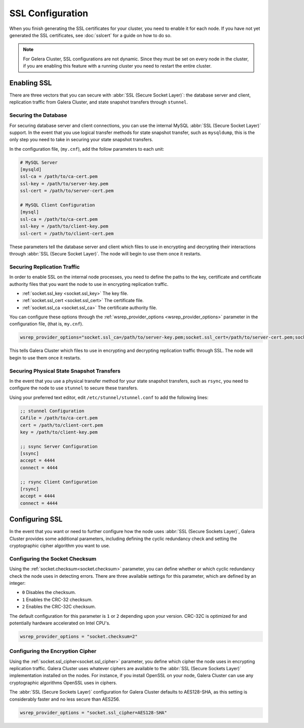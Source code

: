 =============================
SSL Configuration
=============================
.. _`using-ssl`:

When you finish generating the SSL certificates for your cluster, you need to enable it for each node.  If you have not yet generated the SSL certificates, see :doc:`sslcert` for a guide on how to do so.

.. note:: For Gelera Cluster, SSL configurations are not dynamic.  Since they must be set on every node in the cluster, if you are enabling this feature with a running cluster you need to restart the entire cluster.


-----------------------
Enabling SSL
-----------------------

There are three vectors that you can secure with :abbr:`SSL (Secure Socket Layer)`: the database server and client, replication traffic from Galera Cluster, and state snapshot transfers through ``stunnel``.


^^^^^^^^^^^^^^^^^^^^^^
Securing the Database
^^^^^^^^^^^^^^^^^^^^^^
.. _`securing-database`:

For securing database server and client connections, you can use the internal MySQL :abbr:`SSL (Secure Socket Layer)` support.  In the event that you use logical transfer methods for state snapshot transfer, such as ``mysqldump``, this is the only step you need to take in securing your state snapshot transfers.

In the configuration file, (``my.cnf``), add the follow parameters to each unit:

.. code-block:: ini

   # MySQL Server
   [mysqld]
   ssl-ca = /path/to/ca-cert.pem
   ssl-key = /path/to/server-key.pem
   ssl-cert = /path/to/server-cert.pem

   # MySQL Client Configuration
   [mysql]
   ssl-ca = /path/to/ca-cert.pem
   ssl-key = /path/to/client-key.pem
   ssl-cert = /path/to/client-cert.pem

These parameters tell the database server and client which files to use in encrypting and decrypting their interactions through :abbr:`SSL (Secure Socket Layer)`.  The node will begin to use them once it restarts.

^^^^^^^^^^^^^^^^^^^^^^^^^^^^^^
Securing Replication Traffic
^^^^^^^^^^^^^^^^^^^^^^^^^^^^^^
.. _`securing-replication-traffic`:

In order to enable SSL on the internal node processes, you need to define the paths to the key, certificate and certificate authority files that you want the node to use in encrypting replication traffic.

- :ref:`socket.ssl_key <socket.ssl_key>` The key file.

- :ref:`socket.ssl_cert <socket.ssl_cert>` The certificate file.

- :ref:`socket.ssl_ca <socket.ssl_ca>` The certificate authority file.

You can configure these options through the :ref:`wsrep_provider_options <wsrep_provider_options>` parameter in the configuration file, (that is, ``my.cnf``).
  
.. code-block:: ini
		
   wsrep_provider_options="socket.ssl_ca=/path/to/server-key.pem;socket.ssl_cert=/path/to/server-cert.pem;socket.ssl_ca=/path/to/cacert.pem"
			   
This tells Galera Cluster which files to use in encrypting and decrypting replication traffic through SSL.  The node will begin to use them once it restarts.
			  
^^^^^^^^^^^^^^^^^^^^^^^^^^^^^^^^^^^^^^^^^^^
Securing Physical State Snapshot Transfers
^^^^^^^^^^^^^^^^^^^^^^^^^^^^^^^^^^^^^^^^^^^
.. _`securing-state-transfers`:

In the event that you use a physical transfer method for your state snapshot transfers, such as ``rsync``, you need to configure the node to use ``stunnel`` to secure these transfers.

Using your preferred text editor, edit ``/etc/stunnel/stunnel.conf`` to add the following lines:

.. code-block:: ini

   ;; stunnel Configuration
   CAfile = /path/to/ca-cert.pem
   cert = /path/to/client-cert.pem
   key = /path/to/client-key.pem

   ;; ssync Server Configuration
   [ssync]
   accept = 4444
   connect = 4444

   ;; rsync Client Configuration
   [rsync]
   accept = 4444
   connect = 4444





-------------------------
Configuring SSL
-------------------------
.. _`configuring-ssl`:

In the event that you want or need to further configure how the node uses :abbr:`SSL (Secure Sockets Layer)`, Galera Cluster provides some additional parameters, including defining the cyclic redundancy check and setting the cryptographic cipher algorithm you want to use.

.. seealso:: For a complete list of available configurations available for :abbr:`SSL (Secure Sockets Layer)`, see the options with the ``socket.`` prefix at :doc:`galeraparameters`.



^^^^^^^^^^^^^^^^^^^^^^^^^^^^^^^^^
Configuring the Socket Checksum
^^^^^^^^^^^^^^^^^^^^^^^^^^^^^^^^^
.. _`configuring-socket-checksum`:

Using the :ref:`socket.checksum<socket.checksum>` parameter, you can define whether or which cyclic redundancy check the node uses in detecting errors.  There are three available settings for this parameter, which are defined by an integer:

- ``0`` Disables the checksum.

- ``1`` Enables the CRC-32 checksum.

- ``2`` Enables the CRC-32C checksum.

The default configuration for this parameter is ``1`` or ``2`` depending upon your version.  CRC-32C is optimized for and potentially hardware accelerated on Intel CPU's.


.. code-block:: ini

   wsrep_provider_options = "socket.checksum=2"



^^^^^^^^^^^^^^^^^^^^^^^^^^^^^^^^^^^^^^^
Configuring the Encryption Cipher
^^^^^^^^^^^^^^^^^^^^^^^^^^^^^^^^^^^^^^^
.. _`configuring-cipher`:

Using the :ref:`socket.ssl_cipher<socket.ssl_cipher>` parameter, you define which cipher the node uses in encrypting replication traffic.  Galera Cluster uses whatever ciphers are available to the :abbr:`SSL (Secure Sockets Layer)` implementation installed on the nodes. For instance, if you install OpenSSL on your node, Galera Cluster can use any cryptographic algorithms OpenSSL uses in ciphers.

The :abbr:`SSL (Secure Sockets Layer)` configuration for Galera Cluster defaults to AES128-SHA, as this setting is considerably faster and no less secure than AES256.

.. code-block:: ini

   wsrep_provider_options = "socket.ssl_cipher=AES128-SHA"




